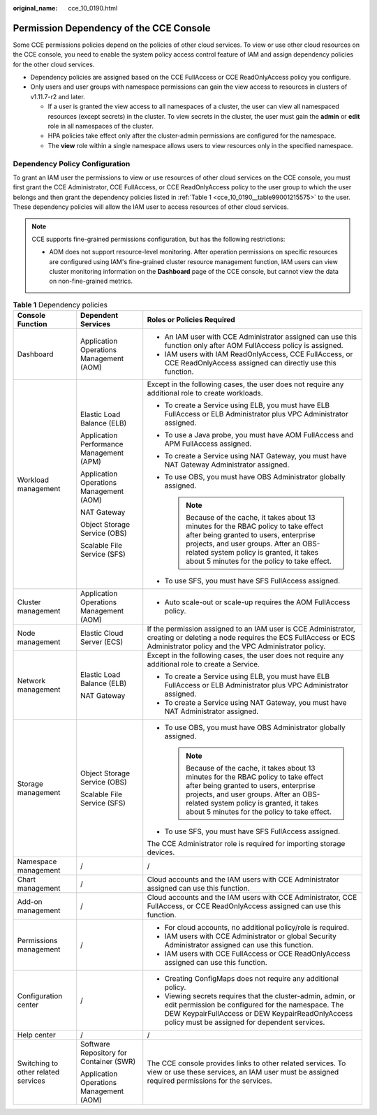 :original_name: cce_10_0190.html

.. _cce_10_0190:

Permission Dependency of the CCE Console
========================================

Some CCE permissions policies depend on the policies of other cloud services. To view or use other cloud resources on the CCE console, you need to enable the system policy access control feature of IAM and assign dependency policies for the other cloud services.

-  Dependency policies are assigned based on the CCE FullAccess or CCE ReadOnlyAccess policy you configure.
-  Only users and user groups with namespace permissions can gain the view access to resources in clusters of v1.11.7-r2 and later.

   -  If a user is granted the view access to all namespaces of a cluster, the user can view all namespaced resources (except secrets) in the cluster. To view secrets in the cluster, the user must gain the **admin** or **edit** role in all namespaces of the cluster.
   -  HPA policies take effect only after the cluster-admin permissions are configured for the namespace.
   -  The **view** role within a single namespace allows users to view resources only in the specified namespace.

Dependency Policy Configuration
-------------------------------

To grant an IAM user the permissions to view or use resources of other cloud services on the CCE console, you must first grant the CCE Administrator, CCE FullAccess, or CCE ReadOnlyAccess policy to the user group to which the user belongs and then grant the dependency policies listed in :ref:`Table 1 <cce_10_0190__table99001215575>` to the user. These dependency policies will allow the IAM user to access resources of other cloud services.

.. note::

   CCE supports fine-grained permissions configuration, but has the following restrictions:

   -  AOM does not support resource-level monitoring. After operation permissions on specific resources are configured using IAM's fine-grained cluster resource management function, IAM users can view cluster monitoring information on the **Dashboard** page of the CCE console, but cannot view the data on non-fine-grained metrics.

.. _cce_10_0190__table99001215575:

.. table:: **Table 1** Dependency policies

   +-------------------------------------+------------------------------------------+---------------------------------------------------------------------------------------------------------------------------------------------------------------------------------------------------------------------------------------------------------------------+
   | Console Function                    | Dependent Services                       | Roles or Policies Required                                                                                                                                                                                                                                          |
   +=====================================+==========================================+=====================================================================================================================================================================================================================================================================+
   | Dashboard                           | Application Operations Management (AOM)  | -  An IAM user with CCE Administrator assigned can use this function only after AOM FullAccess policy is assigned.                                                                                                                                                  |
   |                                     |                                          | -  IAM users with IAM ReadOnlyAccess, CCE FullAccess, or CCE ReadOnlyAccess assigned can directly use this function.                                                                                                                                                |
   +-------------------------------------+------------------------------------------+---------------------------------------------------------------------------------------------------------------------------------------------------------------------------------------------------------------------------------------------------------------------+
   | Workload management                 | Elastic Load Balance (ELB)               | Except in the following cases, the user does not require any additional role to create workloads.                                                                                                                                                                   |
   |                                     |                                          |                                                                                                                                                                                                                                                                     |
   |                                     | Application Performance Management (APM) | -  To create a Service using ELB, you must have ELB FullAccess or ELB Administrator plus VPC Administrator assigned.                                                                                                                                                |
   |                                     |                                          | -  To use a Java probe, you must have AOM FullAccess and APM FullAccess assigned.                                                                                                                                                                                   |
   |                                     | Application Operations Management (AOM)  | -  To create a Service using NAT Gateway, you must have NAT Gateway Administrator assigned.                                                                                                                                                                         |
   |                                     |                                          | -  To use OBS, you must have OBS Administrator globally assigned.                                                                                                                                                                                                   |
   |                                     | NAT Gateway                              |                                                                                                                                                                                                                                                                     |
   |                                     |                                          |    .. note::                                                                                                                                                                                                                                                        |
   |                                     | Object Storage Service (OBS)             |                                                                                                                                                                                                                                                                     |
   |                                     |                                          |       Because of the cache, it takes about 13 minutes for the RBAC policy to take effect after being granted to users, enterprise projects, and user groups. After an OBS-related system policy is granted, it takes about 5 minutes for the policy to take effect. |
   |                                     | Scalable File Service (SFS)              |                                                                                                                                                                                                                                                                     |
   |                                     |                                          | -  To use SFS, you must have SFS FullAccess assigned.                                                                                                                                                                                                               |
   +-------------------------------------+------------------------------------------+---------------------------------------------------------------------------------------------------------------------------------------------------------------------------------------------------------------------------------------------------------------------+
   | Cluster management                  | Application Operations Management (AOM)  | -  Auto scale-out or scale-up requires the AOM FullAccess policy.                                                                                                                                                                                                   |
   +-------------------------------------+------------------------------------------+---------------------------------------------------------------------------------------------------------------------------------------------------------------------------------------------------------------------------------------------------------------------+
   | Node management                     | Elastic Cloud Server (ECS)               | If the permission assigned to an IAM user is CCE Administrator, creating or deleting a node requires the ECS FullAccess or ECS Administrator policy and the VPC Administrator policy.                                                                               |
   +-------------------------------------+------------------------------------------+---------------------------------------------------------------------------------------------------------------------------------------------------------------------------------------------------------------------------------------------------------------------+
   | Network management                  | Elastic Load Balance (ELB)               | Except in the following cases, the user does not require any additional role to create a Service.                                                                                                                                                                   |
   |                                     |                                          |                                                                                                                                                                                                                                                                     |
   |                                     | NAT Gateway                              | -  To create a Service using ELB, you must have ELB FullAccess or ELB Administrator plus VPC Administrator assigned.                                                                                                                                                |
   |                                     |                                          | -  To create a Service using NAT Gateway, you must have NAT Administrator assigned.                                                                                                                                                                                 |
   +-------------------------------------+------------------------------------------+---------------------------------------------------------------------------------------------------------------------------------------------------------------------------------------------------------------------------------------------------------------------+
   | Storage management                  | Object Storage Service (OBS)             | -  To use OBS, you must have OBS Administrator globally assigned.                                                                                                                                                                                                   |
   |                                     |                                          |                                                                                                                                                                                                                                                                     |
   |                                     | Scalable File Service (SFS)              |    .. note::                                                                                                                                                                                                                                                        |
   |                                     |                                          |                                                                                                                                                                                                                                                                     |
   |                                     |                                          |       Because of the cache, it takes about 13 minutes for the RBAC policy to take effect after being granted to users, enterprise projects, and user groups. After an OBS-related system policy is granted, it takes about 5 minutes for the policy to take effect. |
   |                                     |                                          |                                                                                                                                                                                                                                                                     |
   |                                     |                                          | -  To use SFS, you must have SFS FullAccess assigned.                                                                                                                                                                                                               |
   |                                     |                                          |                                                                                                                                                                                                                                                                     |
   |                                     |                                          | The CCE Administrator role is required for importing storage devices.                                                                                                                                                                                               |
   +-------------------------------------+------------------------------------------+---------------------------------------------------------------------------------------------------------------------------------------------------------------------------------------------------------------------------------------------------------------------+
   | Namespace management                | /                                        | /                                                                                                                                                                                                                                                                   |
   +-------------------------------------+------------------------------------------+---------------------------------------------------------------------------------------------------------------------------------------------------------------------------------------------------------------------------------------------------------------------+
   | Chart management                    | /                                        | Cloud accounts and the IAM users with CCE Administrator assigned can use this function.                                                                                                                                                                             |
   +-------------------------------------+------------------------------------------+---------------------------------------------------------------------------------------------------------------------------------------------------------------------------------------------------------------------------------------------------------------------+
   | Add-on management                   | /                                        | Cloud accounts and the IAM users with CCE Administrator, CCE FullAccess, or CCE ReadOnlyAccess assigned can use this function.                                                                                                                                      |
   +-------------------------------------+------------------------------------------+---------------------------------------------------------------------------------------------------------------------------------------------------------------------------------------------------------------------------------------------------------------------+
   | Permissions management              | /                                        | -  For cloud accounts, no additional policy/role is required.                                                                                                                                                                                                       |
   |                                     |                                          | -  IAM users with CCE Administrator or global Security Administrator assigned can use this function.                                                                                                                                                                |
   |                                     |                                          | -  IAM users with CCE FullAccess or CCE ReadOnlyAccess assigned can use this function.                                                                                                                                                                              |
   +-------------------------------------+------------------------------------------+---------------------------------------------------------------------------------------------------------------------------------------------------------------------------------------------------------------------------------------------------------------------+
   | Configuration center                | /                                        | -  Creating ConfigMaps does not require any additional policy.                                                                                                                                                                                                      |
   |                                     |                                          | -  Viewing secrets requires that the cluster-admin, admin, or edit permission be configured for the namespace. The DEW KeypairFullAccess or DEW KeypairReadOnlyAccess policy must be assigned for dependent services.                                               |
   +-------------------------------------+------------------------------------------+---------------------------------------------------------------------------------------------------------------------------------------------------------------------------------------------------------------------------------------------------------------------+
   | Help center                         | /                                        | /                                                                                                                                                                                                                                                                   |
   +-------------------------------------+------------------------------------------+---------------------------------------------------------------------------------------------------------------------------------------------------------------------------------------------------------------------------------------------------------------------+
   | Switching to other related services | Software Repository for Container (SWR)  | The CCE console provides links to other related services. To view or use these services, an IAM user must be assigned required permissions for the services.                                                                                                        |
   |                                     |                                          |                                                                                                                                                                                                                                                                     |
   |                                     | Application Operations Management (AOM)  |                                                                                                                                                                                                                                                                     |
   +-------------------------------------+------------------------------------------+---------------------------------------------------------------------------------------------------------------------------------------------------------------------------------------------------------------------------------------------------------------------+
